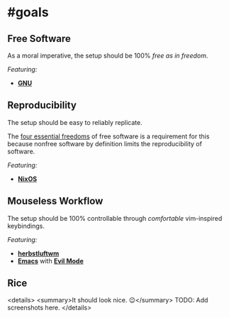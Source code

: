 * #goals

** Free Software

As a moral imperative, the setup should be 100% /free as in freedom/.

/Featuring:/

- *[[https://www.gnu.org/gnu/gnu.en.html][GNU]]*

** Reproducibility

The setup should be easy to reliably replicate.

The [[https://www.gnu.org/philosophy/free-sw.en.html][four essential freedoms]]
of free software is a requirement for this because nonfree software by
definition limits the reproducibility of software.

/Featuring:/

- *[[https://nixos.org][NixOS]]*

** Mouseless Workflow

The setup should be 100% controllable through /comfortable/ vim-inspired
keybindings.

/Featuring:/

- *[[http://www.herbstluftwm.org][herbstluftwm]]*
- *[[https://www.gnu.org/software/emacs/][Emacs]]* with
  *[[https://github.com/emacs-evil/evil][Evil Mode]]*

** Rice

<details>
  <summary>It should look nice. 😉</summary>
  TODO: Add screenshots here.
</details>
